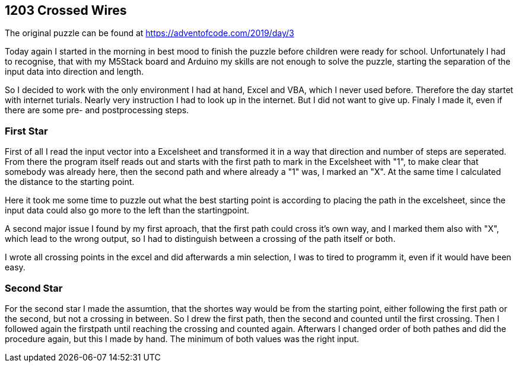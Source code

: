 ﻿== 1203 Crossed Wires

The original puzzle can be found at https://adventofcode.com/2019/day/3

Today again I started in the morning in best mood to finish the puzzle before children were ready for school. 
Unfortunately I had to recognise, that with my M5Stack board and Arduino my skills are not enough to solve the puzzle, 
starting the separation of the input data into direction and length.

So I decided to work with the only environment I had at hand, Excel and VBA, which I never used before. 
Therefore the day startet with internet turials. Nearly very instruction I had to look up in the internet. 
But I did not want to give up. Finaly I made it, even if there are some pre- and postprocessing steps.

=== First Star

First of all I read the input vector into a Excelsheet and transformed it in a way that direction and number of steps are seperated. 
From there the program itself reads out and starts with the first path to mark in the Excelsheet with "1", 
to make clear that somebody was already here, then the second path and where already a "1" was, I marked an "X". 
At the same time I calculated the distance to the starting point.

Here it took me some time to puzzle out what the best starting point is according to placing the path in the excelsheet, since the input data could also go more to the left than the startingpoint.

A second major issue I found by my first aproach, that the first path could cross it's own way, and I marked them also with "X", which lead to the wrong output, so I had to distinguish between a crossing of the path itself or both.

I wrote all crossing points in the excel and did afterwards a min selection, I was to tired to programm it, even if it would have been easy.


=== Second Star

For the second star I made the assumtion, that the shortes way would be from the starting point, either following the first path or the second, but not a crossing in between. 
So I drew the first path, then the second and counted until the first crossing. Then I followed again the firstpath until reaching the crossing and counted again. 
Afterwars I changed order of both pathes and did the procedure again, but this I made by hand. The minimum of both
values was the right input.


